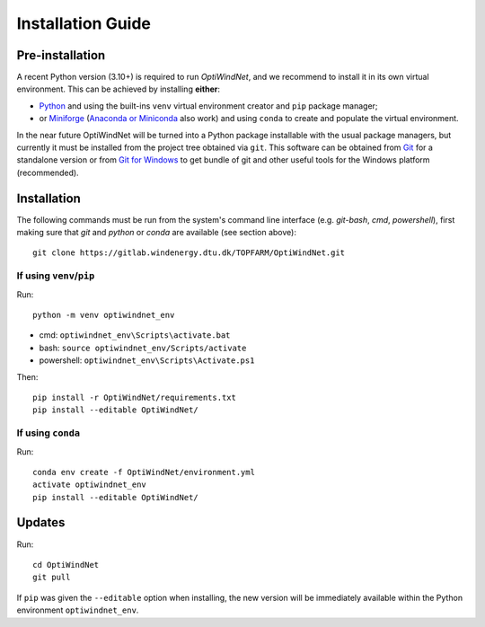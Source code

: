 .. _installation:

Installation Guide
==================

Pre-installation
----------------
A recent Python version (3.10+) is required to run *OptiWindNet*, and we recommend to install it in its own virtual environment. This can be achieved by installing **either**:

* `Python <https://www.python.org/downloads/>`_ and using the built-ins ``venv`` virtual environment creator and ``pip`` package manager;
* or `Miniforge <https://conda-forge.org/download/>`_ (`Anaconda or Miniconda <https://www.anaconda.com/download/success>`_ also work) and using ``conda`` to create and populate the virtual environment.

In the near future OptiWindNet will be turned into a Python package installable with the usual package managers, but currently it must be installed from the project tree obtained via ``git``. This software can be obtained from `Git <https://git-scm.com/downloads>`_ for a standalone version or from `Git for Windows <https://gitforwindows.org/>`_ to get bundle of git and other useful tools for the Windows platform (recommended).

Installation
------------
The following commands must be run from the system's command line interface (e.g. *git-bash*, *cmd*, *powershell*), first making sure that `git` and `python` or `conda` are available (see section above)::

    git clone https://gitlab.windenergy.dtu.dk/TOPFARM/OptiWindNet.git

If using ``venv``/``pip``
^^^^^^^^^^^^^^^^^^^^^^^^^

Run::

    python -m venv optiwindnet_env

* cmd: ``optiwindnet_env\Scripts\activate.bat``
* bash: ``source optiwindnet_env/Scripts/activate``
* powershell: ``optiwindnet_env\Scripts\Activate.ps1``

Then::

    pip install -r OptiWindNet/requirements.txt
    pip install --editable OptiWindNet/


If using ``conda``
^^^^^^^^^^^^^^^^^^

Run::

    conda env create -f OptiWindNet/environment.yml
    activate optiwindnet_env
    pip install --editable OptiWindNet/

Updates
-------

Run::

    cd OptiWindNet
    git pull

If ``pip`` was given the ``--editable`` option when installing, the new version will be immediately available within the Python environment ``optiwindnet_env``.
